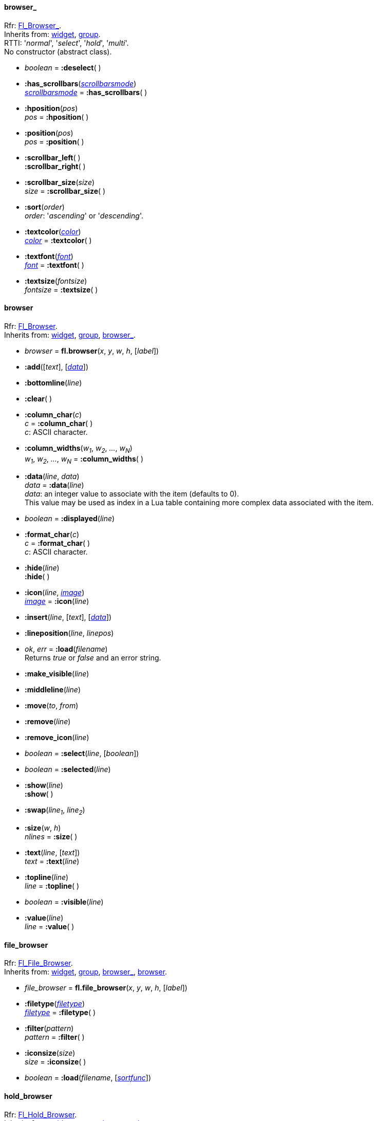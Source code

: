 
[[browser_]]
==== browser_
[small]#Rfr: link:++http://www.fltk.org/doc-1.3/classFl__Browser__.html++[Fl_Browser_]. +
Inherits from: <<widget, widget>>, <<group, group>>. +
RTTI: '_normal_', '_select_', '_hold_', '_multi_'. +
No constructor (abstract class).#

* _boolean_ = *:deselect*( ) +


* *:has_scrollbars*(<<scrollbarsmode, _scrollbarsmode_>>) +
<<scrollbarsmode, _scrollbarsmode_>> = *:has_scrollbars*( )

* *:hposition*(_pos_) +
_pos_ = *:hposition*( )

* *:position*(_pos_) +
_pos_ = *:position*( )

* *:scrollbar_left*( ) +
*:scrollbar_right*( )

* *:scrollbar_size*(_size_) +
_size_ = *:scrollbar_size*( )

* *:sort*(_order_) +
[small]#_order_: '_ascending_' or '_descending_'.#

* *:textcolor*(<<color, _color_>>) +
<<color, _color_>> = *:textcolor*( )

* *:textfont*(<<font, _font_>>) +
<<font, _font_>> = *:textfont*( )

* *:textsize*(_fontsize_) +
_fontsize_ = *:textsize*( )


[[browser]]
==== browser
[small]#Rfr: link:++http://www.fltk.org/doc-1.3/classFl__Browser.html++[Fl_Browser]. +
Inherits from: <<widget, widget>>, <<group, group>>, <<browser_, browser_>>.#

* _browser_ = *fl.browser*(_x_, _y_, _w_, _h_, [_label_])

* *:add*([_text_], [<<browser:data, _data_>>])

* *:bottomline*(_line_)

* *:clear*( )

* *:column_char*(_c_) +
_c_ = *:column_char*( ) +
[small]#_c_: ASCII character.#


* *:column_widths*(_w~1~_, _w~2~_, _..._, _w~N~_) +
_w~1~_, _w~2~_, _..._, _w~N~_ = *:column_widths*( )

[[browser:data]]
* *:data*(_line_, _data_) +
_data_ = *:data*(_line_) +
[small]#_data_: an integer value to associate with the item (defaults to 0). +
This value may be used as index in a Lua table containing more complex data associated
with the item.#

* _boolean_ = *:displayed*(_line_)

* *:format_char*(_c_) +
_c_ = *:format_char*( ) +
[small]#_c_: ASCII character.#

* *:hide*(_line_) +
*:hide*( )

* *:icon*(_line_, <<image, _image_>>) +
<<image, _image_>> = *:icon*(_line_)

* *:insert*(_line_, [_text_], [<<browser:data, _data_>>])

* *:lineposition*(_line_, _linepos_)

* _ok_, _err_ = *:load*(_filename_) +
[small]#Returns _true_ or _false_ and an error string.#

* *:make_visible*(_line_)

* *:middleline*(_line_)

* *:move*(_to_, _from_)

* *:remove*(_line_)

* *:remove_icon*(_line_)

* _boolean_ = *:select*(_line_, [_boolean_])

* _boolean_ = *:selected*(_line_)

* *:show*(_line_) +
*:show*( )

* *:swap*(_line~1~_, _line~2~_)

* *:size*(_w_, _h_) +
_nlines_ = *:size*( )

* *:text*(_line_, [_text_]) +
_text_ = *:text*(_line_)

* *:topline*(_line_) +
_line_ = *:topline*( )

* _boolean_ = *:visible*(_line_)

* *:value*(_line_) +
_line_ = *:value*( )

[[file_browser]]
==== file_browser
[small]#Rfr: link:++http://www.fltk.org/doc-1.3/classFl__File__Browser.html++[Fl_File_Browser]. +
Inherits from: <<widget, widget>>, <<group, group>>, <<browser_, browser_>>, <<browser, browser>>.#

* _file_browser_ = *fl.file_browser*(_x_, _y_, _w_, _h_, [_label_])

* *:filetype*(<<filetype, _filetype_>>) +
<<filetype, _filetype_>> = *:filetype*( )

* *:filter*(_pattern_) +
_pattern_ = *:filter*( )

* *:iconsize*(_size_) +
_size_ = *:iconsize*( )

* _boolean_ = *:load*(_filename_, [<<sortfunc, _sortfunc_>>])


[[hold_browser]]
==== hold_browser
[small]#Rfr: link:++http://www.fltk.org/doc-1.3/classFl__Hold__Browser.html++[Fl_Hold_Browser]. +
Inherits from: <<widget, widget>>, <<group, group>>, <<browser_, browser_>>, <<browser, browser>>.#

* _hold_browser_ = *fl.hold_browser*(_x_, _y_, _w_, _h_, [_label_])


[[multi_browser]]
==== multi_browser
[small]#Rfr: link:++http://www.fltk.org/doc-1.3/classFl__Multi__Browser.html++[Fl_Multi_Browser]. +
Inherits from: <<widget, widget>>, <<group, group>>, <<browser_, browser_>>, <<browser, browser>>.#

* _multi_browser_ = *fl.multi_browser*(_x_, _y_, _w_, _h_, [_label_])


[[select_browser]]
==== select_browser
[small]#Rfr: link:++http://www.fltk.org/doc-1.3/classFl__Select__Browser.html++[Fl_Select_Browser]. +
Inherits from: <<widget, widget>>, <<group, group>>, <<browser_, browser_>>, <<browser, browser>>.#

* _select_browser_ = *fl.select_browser*(_x_, _y_, _w_, _h_, [_label_])


[[check_browser]]
==== check_browser

[small]#Rfr: link:++http://www.fltk.org/doc-1.3/classFl__Check__Browser.html++[Fl_Check_Browser]. +
Inherits from: <<widget, widget>>, <<group, group>>, <<browser_, browser_>>.#

* _check_browser_ = *fl.check_browser*(_x_, _y_, _w_, _h_, [_label_])

* _index_ = *:add*([_text_], [_boolean_])

NOTE: The item _index_ is an integer in the range 1 to check_browser:nitems() inclusive.

* *:check_all*( )

* *:check_none*( )

* *:checked*(_index_, _boolean_) +
_boolean_ = *:checked*(_index_)

* *:clear*( )

* _n_ = *:nchecked*( )

* _n_ = *:nitems*( )

* _n_ = *:remove*(_index_)

* *:set_checked*(_index_)

* _text_ = *:text*(_index_)

* _index_ = *:value*( )

